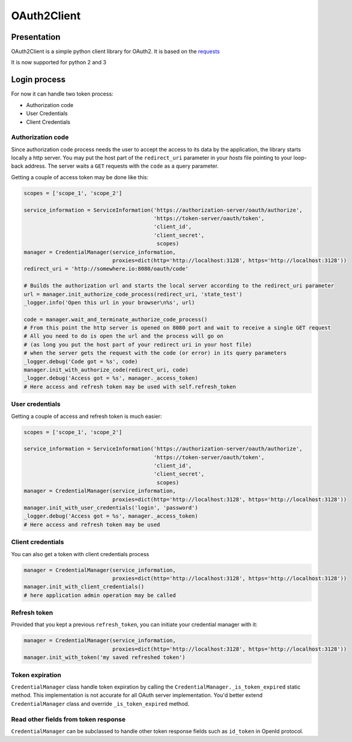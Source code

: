 OAuth2Client
============
.. image:: https://img.shields.io/pypi/v/oauth2-client.svg
    :target: https://pypi.python.org/pypi/oauth2-client

.. image:: https://img.shields.io/github/license/antechrestos/Oauth2Client.svg
    :target: https://raw.githubusercontent.com/antechrestos/OAuth2Client/master/LICENSE


Presentation
------------
OAuth2Client is a simple python client library for OAuth2. It is based on the requests_
    .. _requests: https://pypi.python.org/pypi/requests/

It is now supported for python 2 and 3

Login process
-------------
For now it can handle two token process:

* Authorization code
* User Credentials
* Client Credentials

Authorization code
~~~~~~~~~~~~~~~~~~
Since authorization code process needs the user to accept the access to its data by the application, the library
starts locally a http server. You may put the host part of the ``redirect_uri`` parameter in your *hosts* file
pointing to your loop-back address. The server waits a ``GET`` requests with the  ``code`` as a query parameter.

Getting a couple of access token may be done like this:

.. code-block:: python

    scopes = ['scope_1', 'scope_2']

    service_information = ServiceInformation('https://authorization-server/oauth/authorize',
                                             'https://token-server/oauth/token',
                                             'client_id',
                                             'client_secret',
                                              scopes)
    manager = CredentialManager(service_information,
                                proxies=dict(http='http://localhost:3128', https='http://localhost:3128'))
    redirect_uri = 'http://somewhere.io:8080/oauth/code'

    # Builds the authorization url and starts the local server according to the redirect_uri parameter
    url = manager.init_authorize_code_process(redirect_uri, 'state_test')
    _logger.info('Open this url in your browser\n%s', url)

    code = manager.wait_and_terminate_authorize_code_process()
    # From this point the http server is opened on 8080 port and wait to receive a single GET request
    # All you need to do is open the url and the process will go on
    # (as long you put the host part of your redirect uri in your host file)
    # when the server gets the request with the code (or error) in its query parameters
    _logger.debug('Code got = %s', code)
    manager.init_with_authorize_code(redirect_uri, code)
    _logger.debug('Access got = %s', manager._access_token)
    # Here access and refresh token may be used with self.refresh_token

User credentials
~~~~~~~~~~~~~~~~
Getting a couple of access and refresh token is much easier:

.. code-block:: python

    scopes = ['scope_1', 'scope_2']

    service_information = ServiceInformation('https://authorization-server/oauth/authorize',
                                             'https://token-server/oauth/token',
                                             'client_id',
                                             'client_secret',
                                              scopes)
    manager = CredentialManager(service_information,
                                proxies=dict(http='http://localhost:3128', https='http://localhost:3128'))
    manager.init_with_user_credentials('login', 'password')
    _logger.debug('Access got = %s', manager._access_token)
    # Here access and refresh token may be used

Client credentials
~~~~~~~~~~~~~~~~~~
You can also get a token with client credentials process

.. code-block:: python

    manager = CredentialManager(service_information,
                                proxies=dict(http='http://localhost:3128', https='http://localhost:3128'))
    manager.init_with_client_credentials()
    # here application admin operation may be called

Refresh token
~~~~~~~~~~~~~
Provided that you kept a previous ``refresh_token``, you can initiate your credential manager with it:

.. code-block:: python

    manager = CredentialManager(service_information,
                                proxies=dict(http='http://localhost:3128', https='http://localhost:3128'))
    manager.init_with_token('my saved refreshed token')

Token expiration
~~~~~~~~~~~~~~~~
``CredentialManager`` class handle token expiration by calling the ``CredentialManager._is_token_expired`` static method.
This implementation is not accurate for all OAuth server implementation. You'd better extend  ``CredentialManager`` class
and override ``_is_token_expired`` method.

Read other fields from token response
~~~~~~~~~~~~~~~~~~~~~~~~~~~~~~~~~~~~~
``CredentialManager`` can be subclassed to handle other token response fields such as ``id_token`` in OpenId protocol.

.. code-block:: python
    OpenIdCredentialManager(CredentialManager):
        def __init__(self, service_information, proxies=None):
            super(OpenIdCredentialManager, self).__init__(service_information, proxies)
            self.id_token = None

        def _process_token_response(self,  token_response, refresh_token_mandatory):
            id_token = token_response.get('id_token')
            OpenIdCredentialManager._check_id(id_token)
            super(OpenIdCredentialManager, self)._process_token_response(token_response, refresh_token_mandatory)
            self.id_token = id_token

        @staticmethod
        def _check_id(id_token):
            # check that open id token is valid
            pass
